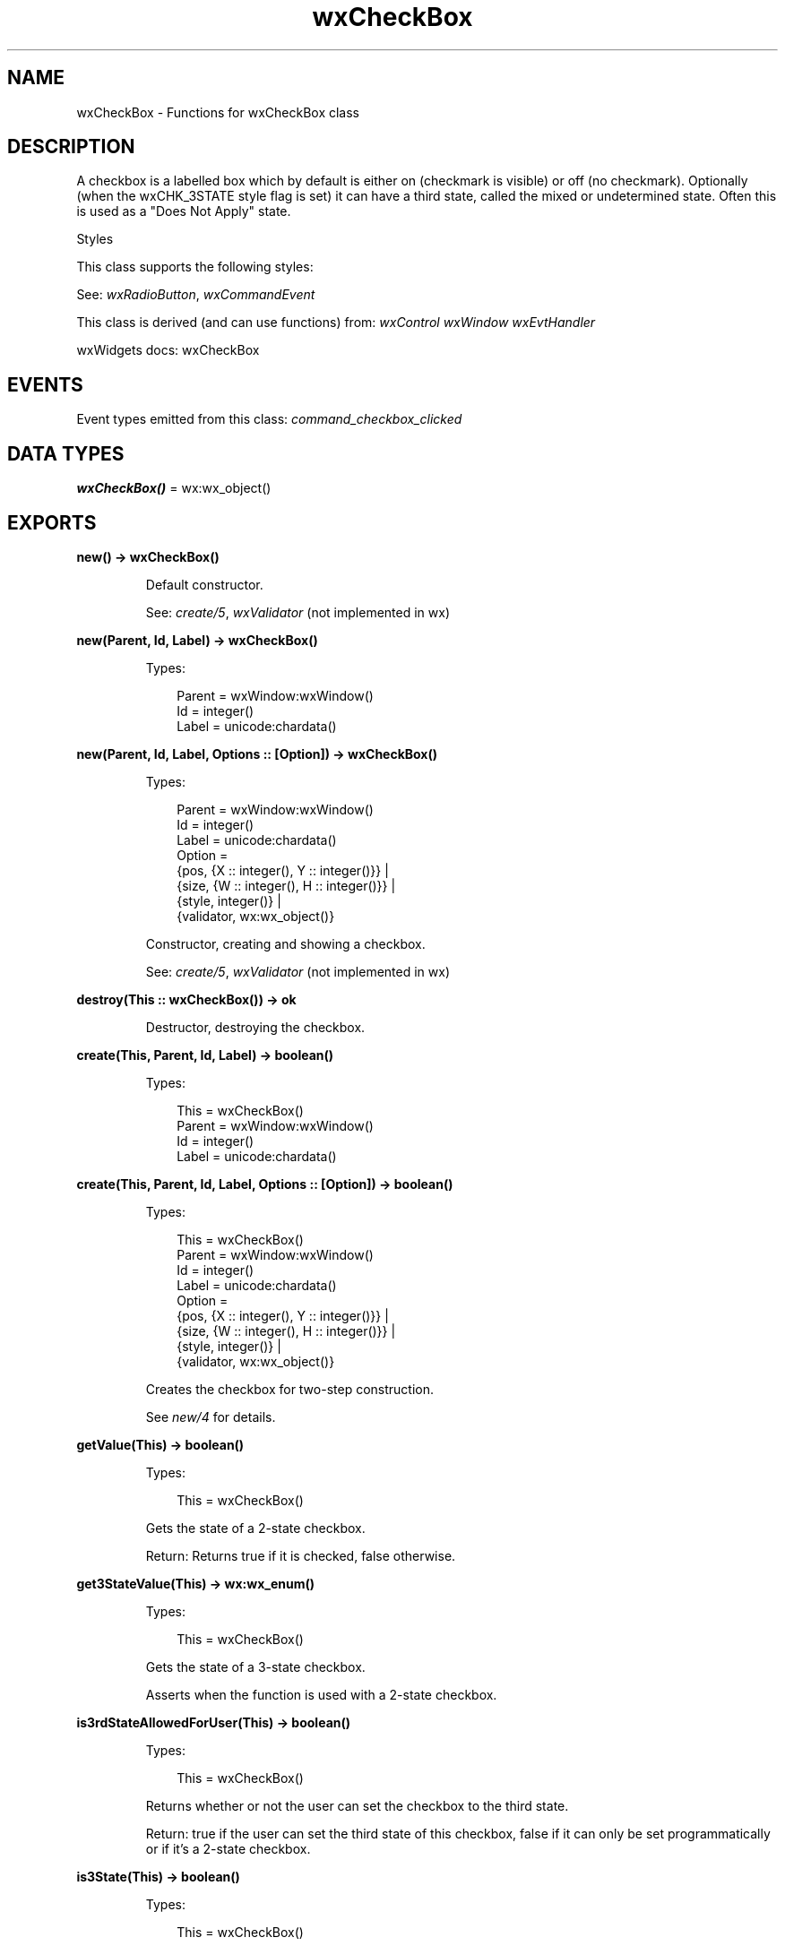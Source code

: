 .TH wxCheckBox 3 "wx 2.2.2" "wxWidgets team." "Erlang Module Definition"
.SH NAME
wxCheckBox \- Functions for wxCheckBox class
.SH DESCRIPTION
.LP
A checkbox is a labelled box which by default is either on (checkmark is visible) or off (no checkmark)\&. Optionally (when the wxCHK_3STATE style flag is set) it can have a third state, called the mixed or undetermined state\&. Often this is used as a "Does Not Apply" state\&.
.LP
Styles
.LP
This class supports the following styles:
.LP
See: \fIwxRadioButton\fR\&, \fIwxCommandEvent\fR\& 
.LP
This class is derived (and can use functions) from: \fIwxControl\fR\& \fIwxWindow\fR\& \fIwxEvtHandler\fR\&
.LP
wxWidgets docs: wxCheckBox
.SH "EVENTS"

.LP
Event types emitted from this class: \fIcommand_checkbox_clicked\fR\&
.SH DATA TYPES
.nf

\fBwxCheckBox()\fR\& = wx:wx_object()
.br
.fi
.SH EXPORTS
.LP
.nf

.B
new() -> wxCheckBox()
.br
.fi
.br
.RS
.LP
Default constructor\&.
.LP
See: \fIcreate/5\fR\&, \fIwxValidator\fR\& (not implemented in wx)
.RE
.LP
.nf

.B
new(Parent, Id, Label) -> wxCheckBox()
.br
.fi
.br
.RS
.LP
Types:

.RS 3
Parent = wxWindow:wxWindow()
.br
Id = integer()
.br
Label = unicode:chardata()
.br
.RE
.RE
.LP
.nf

.B
new(Parent, Id, Label, Options :: [Option]) -> wxCheckBox()
.br
.fi
.br
.RS
.LP
Types:

.RS 3
Parent = wxWindow:wxWindow()
.br
Id = integer()
.br
Label = unicode:chardata()
.br
Option = 
.br
    {pos, {X :: integer(), Y :: integer()}} |
.br
    {size, {W :: integer(), H :: integer()}} |
.br
    {style, integer()} |
.br
    {validator, wx:wx_object()}
.br
.RE
.RE
.RS
.LP
Constructor, creating and showing a checkbox\&.
.LP
See: \fIcreate/5\fR\&, \fIwxValidator\fR\& (not implemented in wx)
.RE
.LP
.nf

.B
destroy(This :: wxCheckBox()) -> ok
.br
.fi
.br
.RS
.LP
Destructor, destroying the checkbox\&.
.RE
.LP
.nf

.B
create(This, Parent, Id, Label) -> boolean()
.br
.fi
.br
.RS
.LP
Types:

.RS 3
This = wxCheckBox()
.br
Parent = wxWindow:wxWindow()
.br
Id = integer()
.br
Label = unicode:chardata()
.br
.RE
.RE
.LP
.nf

.B
create(This, Parent, Id, Label, Options :: [Option]) -> boolean()
.br
.fi
.br
.RS
.LP
Types:

.RS 3
This = wxCheckBox()
.br
Parent = wxWindow:wxWindow()
.br
Id = integer()
.br
Label = unicode:chardata()
.br
Option = 
.br
    {pos, {X :: integer(), Y :: integer()}} |
.br
    {size, {W :: integer(), H :: integer()}} |
.br
    {style, integer()} |
.br
    {validator, wx:wx_object()}
.br
.RE
.RE
.RS
.LP
Creates the checkbox for two-step construction\&.
.LP
See \fInew/4\fR\& for details\&.
.RE
.LP
.nf

.B
getValue(This) -> boolean()
.br
.fi
.br
.RS
.LP
Types:

.RS 3
This = wxCheckBox()
.br
.RE
.RE
.RS
.LP
Gets the state of a 2-state checkbox\&.
.LP
Return: Returns true if it is checked, false otherwise\&.
.RE
.LP
.nf

.B
get3StateValue(This) -> wx:wx_enum()
.br
.fi
.br
.RS
.LP
Types:

.RS 3
This = wxCheckBox()
.br
.RE
.RE
.RS
.LP
Gets the state of a 3-state checkbox\&.
.LP
Asserts when the function is used with a 2-state checkbox\&.
.RE
.LP
.nf

.B
is3rdStateAllowedForUser(This) -> boolean()
.br
.fi
.br
.RS
.LP
Types:

.RS 3
This = wxCheckBox()
.br
.RE
.RE
.RS
.LP
Returns whether or not the user can set the checkbox to the third state\&.
.LP
Return: true if the user can set the third state of this checkbox, false if it can only be set programmatically or if it\&'s a 2-state checkbox\&.
.RE
.LP
.nf

.B
is3State(This) -> boolean()
.br
.fi
.br
.RS
.LP
Types:

.RS 3
This = wxCheckBox()
.br
.RE
.RE
.RS
.LP
Returns whether or not the checkbox is a 3-state checkbox\&.
.LP
Return: true if this checkbox is a 3-state checkbox, false if it\&'s a 2-state checkbox\&.
.RE
.LP
.nf

.B
isChecked(This) -> boolean()
.br
.fi
.br
.RS
.LP
Types:

.RS 3
This = wxCheckBox()
.br
.RE
.RE
.RS
.LP
This is just a maybe more readable synonym for \fIgetValue/1\fR\&: just as the latter, it returns true if the checkbox is checked and false otherwise\&.
.RE
.LP
.nf

.B
setValue(This, State) -> ok
.br
.fi
.br
.RS
.LP
Types:

.RS 3
This = wxCheckBox()
.br
State = boolean()
.br
.RE
.RE
.RS
.LP
Sets the checkbox to the given state\&.
.LP
This does not cause a \fIwxEVT_CHECKBOX\fR\& event to get emitted\&.
.RE
.LP
.nf

.B
set3StateValue(This, State) -> ok
.br
.fi
.br
.RS
.LP
Types:

.RS 3
This = wxCheckBox()
.br
State = wx:wx_enum()
.br
.RE
.RE
.RS
.LP
Sets the checkbox to the given state\&.
.LP
This does not cause a \fIwxEVT_CHECKBOX\fR\& event to get emitted\&.
.LP
Asserts when the checkbox is a 2-state checkbox and setting the state to wxCHK_UNDETERMINED\&.
.RE
